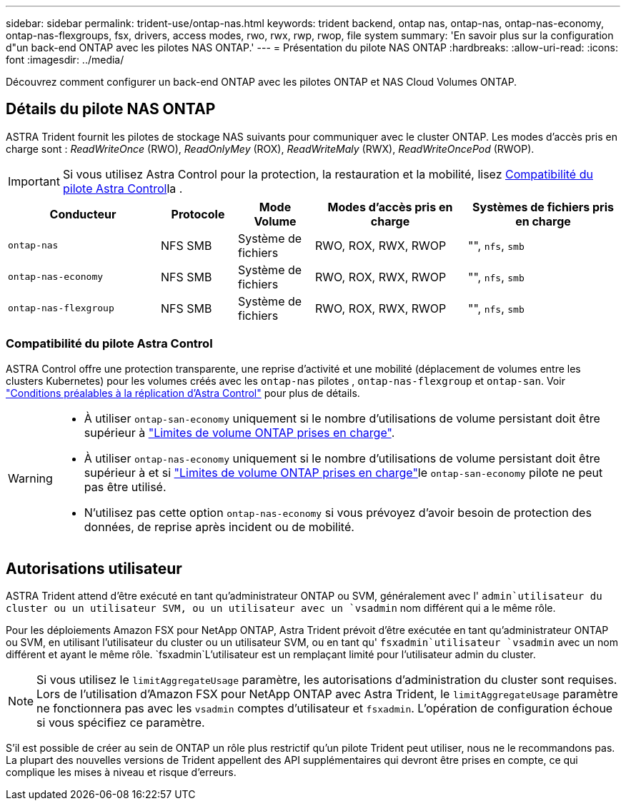 ---
sidebar: sidebar 
permalink: trident-use/ontap-nas.html 
keywords: trident backend, ontap nas, ontap-nas, ontap-nas-economy, ontap-nas-flexgroups, fsx, drivers, access modes, rwo, rwx, rwp, rwop, file system 
summary: 'En savoir plus sur la configuration d"un back-end ONTAP avec les pilotes NAS ONTAP.' 
---
= Présentation du pilote NAS ONTAP
:hardbreaks:
:allow-uri-read: 
:icons: font
:imagesdir: ../media/


[role="lead"]
Découvrez comment configurer un back-end ONTAP avec les pilotes ONTAP et NAS Cloud Volumes ONTAP.



== Détails du pilote NAS ONTAP

ASTRA Trident fournit les pilotes de stockage NAS suivants pour communiquer avec le cluster ONTAP. Les modes d'accès pris en charge sont : _ReadWriteOnce_ (RWO), _ReadOnlyMey_ (ROX), _ReadWriteMaly_ (RWX), _ReadWriteOncePod_ (RWOP).


IMPORTANT: Si vous utilisez Astra Control pour la protection, la restauration et la mobilité, lisez <<Compatibilité du pilote Astra Control>>la .

[cols="2, 1, 1, 2, 2"]
|===
| Conducteur | Protocole | Mode Volume | Modes d'accès pris en charge | Systèmes de fichiers pris en charge 


| `ontap-nas`  a| 
NFS SMB
 a| 
Système de fichiers
 a| 
RWO, ROX, RWX, RWOP
 a| 
"", `nfs`, `smb`



| `ontap-nas-economy`  a| 
NFS SMB
 a| 
Système de fichiers
 a| 
RWO, ROX, RWX, RWOP
 a| 
"", `nfs`, `smb`



| `ontap-nas-flexgroup`  a| 
NFS SMB
 a| 
Système de fichiers
 a| 
RWO, ROX, RWX, RWOP
 a| 
"", `nfs`, `smb`

|===


=== Compatibilité du pilote Astra Control

ASTRA Control offre une protection transparente, une reprise d'activité et une mobilité (déplacement de volumes entre les clusters Kubernetes) pour les volumes créés avec les `ontap-nas` pilotes , `ontap-nas-flexgroup` et `ontap-san`. Voir link:https://docs.netapp.com/us-en/astra-control-center/use/replicate_snapmirror.html#replication-prerequisites["Conditions préalables à la réplication d'Astra Control"^] pour plus de détails.

[WARNING]
====
* À utiliser `ontap-san-economy` uniquement si le nombre d'utilisations de volume persistant doit être supérieur à link:https://docs.netapp.com/us-en/ontap/volumes/storage-limits-reference.html["Limites de volume ONTAP prises en charge"^].
* À utiliser `ontap-nas-economy` uniquement si le nombre d'utilisations de volume persistant doit être supérieur à  et si link:https://docs.netapp.com/us-en/ontap/volumes/storage-limits-reference.html["Limites de volume ONTAP prises en charge"^]le `ontap-san-economy` pilote ne peut pas être utilisé.
* N'utilisez pas cette option `ontap-nas-economy` si vous prévoyez d'avoir besoin de protection des données, de reprise après incident ou de mobilité.


====


== Autorisations utilisateur

ASTRA Trident attend d'être exécuté en tant qu'administrateur ONTAP ou SVM, généralement avec l' `admin`utilisateur du cluster ou un utilisateur SVM, ou un utilisateur avec un `vsadmin` nom différent qui a le même rôle.

Pour les déploiements Amazon FSX pour NetApp ONTAP, Astra Trident prévoit d'être exécutée en tant qu'administrateur ONTAP ou SVM, en utilisant l'utilisateur du cluster ou un utilisateur SVM, ou en tant qu' `fsxadmin`utilisateur `vsadmin` avec un nom différent et ayant le même rôle.  `fsxadmin`L'utilisateur est un remplaçant limité pour l'utilisateur admin du cluster.


NOTE: Si vous utilisez le `limitAggregateUsage` paramètre, les autorisations d'administration du cluster sont requises. Lors de l'utilisation d'Amazon FSX pour NetApp ONTAP avec Astra Trident, le `limitAggregateUsage` paramètre ne fonctionnera pas avec les `vsadmin` comptes d'utilisateur et `fsxadmin`. L'opération de configuration échoue si vous spécifiez ce paramètre.

S'il est possible de créer au sein de ONTAP un rôle plus restrictif qu'un pilote Trident peut utiliser, nous ne le recommandons pas. La plupart des nouvelles versions de Trident appellent des API supplémentaires qui devront être prises en compte, ce qui complique les mises à niveau et risque d'erreurs.
